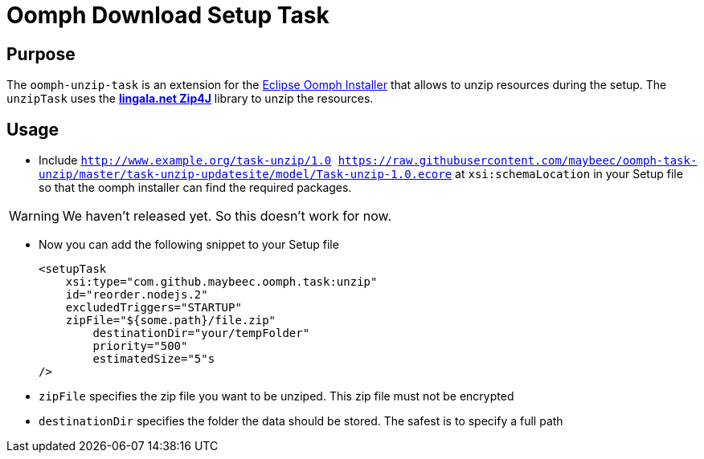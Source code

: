 = Oomph Download Setup Task

== Purpose
The `oomph-unzip-task` is an extension for the https://projects.eclipse.org/proposals/oomph[Eclipse Oomph Installer] that allows to unzip resources during the setup. The `unzipTask` uses the *http://www.lingala.net/zip4j/index.php[lingala.net Zip4J]* library to unzip the resources.

== Usage

* Include `http://www.example.org/task-unzip/1.0 https://raw.githubusercontent.com/maybeec/oomph-task-unzip/master/task-unzip-updatesite/model/Task-unzip-1.0.ecore` at `xsi:schemaLocation` in your Setup file so that the oomph installer can find the required packages.

[WARNING]
====
We haven't released yet. So this doesn't work for now.
====

* Now you can add the following snippet to your Setup file
[source, xml]
<setupTask
    xsi:type="com.github.maybeec.oomph.task:unzip"
    id="reorder.nodejs.2"
    excludedTriggers="STARTUP"
    zipFile="${some.path}/file.zip"
	destinationDir="your/tempFolder"
	priority="500"
	estimatedSize="5"s
/>

* `zipFile` specifies the zip file you want to be unziped. This zip file must not be encrypted
* `destinationDir` specifies the folder the data should be stored. The safest is to specify a full path

